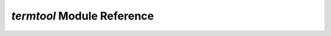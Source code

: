 ===========================
`termtool` Module Reference
===========================

.. module:: termtool

.. function:: subcommand

.. function:: argument

.. class:: Termtool
